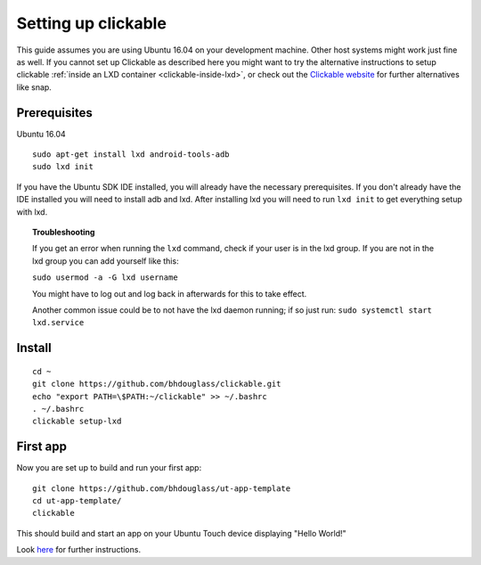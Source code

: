 Setting up clickable
====================

This guide assumes you are using Ubuntu 16.04 on your development
machine. Other host systems might work just fine as well. If you cannot set up Clickable as described here you might want to try the alternative instructions to setup clickable :ref:`inside an LXD container <clickable-inside-lxd>`, or check out the `Clickable website <https://github.com/bhdouglass/clickable>`__ for further alternatives like snap.

Prerequisites
-------------

Ubuntu 16.04

::

    sudo apt-get install lxd android-tools-adb
    sudo lxd init

If you have the Ubuntu SDK IDE installed, you will already have the necessary prerequisites. If you don't already have the IDE installed you will need to install adb and lxd. After installing lxd you will need to run ``lxd init`` to get everything setup with lxd.

.. topic:: Troubleshooting

    If you get an error when running the ``lxd`` command, check if your user is in the lxd group. If you are not in the lxd group you can add yourself like this:

    ``sudo usermod -a -G lxd username``

    You might have to log out and log back in afterwards for this to take effect.

    Another common issue could be to not have the lxd daemon running; if so just run: ``sudo systemctl start lxd.service``

Install
-------

::

    cd ~
    git clone https://github.com/bhdouglass/clickable.git
    echo "export PATH=\$PATH:~/clickable" >> ~/.bashrc
    . ~/.bashrc
    clickable setup-lxd

First app
---------

Now you are set up to build and run your first app:

::

    git clone https://github.com/bhdouglass/ut-app-template
    cd ut-app-template/
    clickable

This should build and start an app on your Ubuntu Touch device
displaying "Hello World!"

Look `here <https://github.com/bhdouglass/clickable#usage>`__ for
further instructions.

        